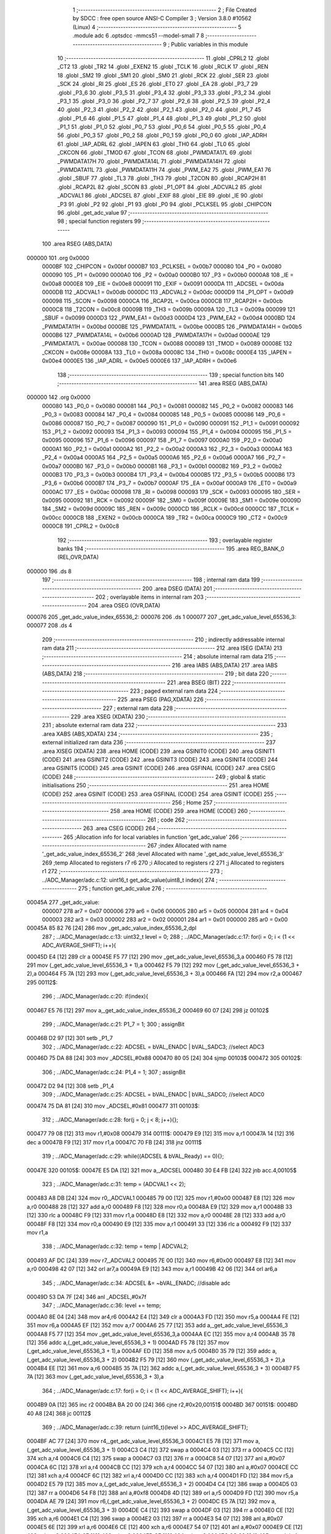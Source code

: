                                       1 ;--------------------------------------------------------
                                      2 ; File Created by SDCC : free open source ANSI-C Compiler
                                      3 ; Version 3.8.0 #10562 (Linux)
                                      4 ;--------------------------------------------------------
                                      5 	.module adc
                                      6 	.optsdcc -mmcs51 --model-small
                                      7 	
                                      8 ;--------------------------------------------------------
                                      9 ; Public variables in this module
                                     10 ;--------------------------------------------------------
                                     11 	.globl _CPRL2
                                     12 	.globl _CT2
                                     13 	.globl _TR2
                                     14 	.globl _EXEN2
                                     15 	.globl _TCLK
                                     16 	.globl _RCLK
                                     17 	.globl _REN
                                     18 	.globl _SM2
                                     19 	.globl _SM1
                                     20 	.globl _SM0
                                     21 	.globl _RCK
                                     22 	.globl _SER
                                     23 	.globl _SCK
                                     24 	.globl _RI
                                     25 	.globl _ES
                                     26 	.globl _ET0
                                     27 	.globl _EA
                                     28 	.globl _P3_7
                                     29 	.globl _P3_6
                                     30 	.globl _P3_5
                                     31 	.globl _P3_4
                                     32 	.globl _P3_3
                                     33 	.globl _P3_2
                                     34 	.globl _P3_1
                                     35 	.globl _P3_0
                                     36 	.globl _P2_7
                                     37 	.globl _P2_6
                                     38 	.globl _P2_5
                                     39 	.globl _P2_4
                                     40 	.globl _P2_3
                                     41 	.globl _P2_2
                                     42 	.globl _P2_1
                                     43 	.globl _P2_0
                                     44 	.globl _P1_7
                                     45 	.globl _P1_6
                                     46 	.globl _P1_5
                                     47 	.globl _P1_4
                                     48 	.globl _P1_3
                                     49 	.globl _P1_2
                                     50 	.globl _P1_1
                                     51 	.globl _P1_0
                                     52 	.globl _P0_7
                                     53 	.globl _P0_6
                                     54 	.globl _P0_5
                                     55 	.globl _P0_4
                                     56 	.globl _P0_3
                                     57 	.globl _P0_2
                                     58 	.globl _P0_1
                                     59 	.globl _P0_0
                                     60 	.globl _IAP_ADRH
                                     61 	.globl _IAP_ADRL
                                     62 	.globl _IAPEN
                                     63 	.globl _TH0
                                     64 	.globl _TL0
                                     65 	.globl _CKCON
                                     66 	.globl _TMOD
                                     67 	.globl _TCON
                                     68 	.globl _PWMDATA17L
                                     69 	.globl _PWMDATA17H
                                     70 	.globl _PWMDATA14L
                                     71 	.globl _PWMDATA14H
                                     72 	.globl _PWMDATA11L
                                     73 	.globl _PWMDATA11H
                                     74 	.globl _PWM_EA2
                                     75 	.globl _PWM_EA1
                                     76 	.globl _SBUF
                                     77 	.globl _TL3
                                     78 	.globl _TH3
                                     79 	.globl _T2CON
                                     80 	.globl _RCAP2H
                                     81 	.globl _RCAP2L
                                     82 	.globl _SCON
                                     83 	.globl _P1_OPT
                                     84 	.globl _ADCVAL2
                                     85 	.globl _ADCVAL1
                                     86 	.globl _ADCSEL
                                     87 	.globl _EXIF
                                     88 	.globl _EIE
                                     89 	.globl _IE
                                     90 	.globl _P3
                                     91 	.globl _P2
                                     92 	.globl _P1
                                     93 	.globl _P0
                                     94 	.globl _PCLKSEL
                                     95 	.globl _CHIPCON
                                     96 	.globl _get_adc_value
                                     97 ;--------------------------------------------------------
                                     98 ; special function registers
                                     99 ;--------------------------------------------------------
                                    100 	.area RSEG    (ABS,DATA)
      000000                        101 	.org 0x0000
                           0000BF   102 _CHIPCON	=	0x00bf
                           0000B7   103 _PCLKSEL	=	0x00b7
                           000080   104 _P0	=	0x0080
                           000090   105 _P1	=	0x0090
                           0000A0   106 _P2	=	0x00a0
                           0000B0   107 _P3	=	0x00b0
                           0000A8   108 _IE	=	0x00a8
                           0000E8   109 _EIE	=	0x00e8
                           000091   110 _EXIF	=	0x0091
                           0000DA   111 _ADCSEL	=	0x00da
                           0000DB   112 _ADCVAL1	=	0x00db
                           0000DC   113 _ADCVAL2	=	0x00dc
                           0000D9   114 _P1_OPT	=	0x00d9
                           000098   115 _SCON	=	0x0098
                           0000CA   116 _RCAP2L	=	0x00ca
                           0000CB   117 _RCAP2H	=	0x00cb
                           0000C8   118 _T2CON	=	0x00c8
                           00009B   119 _TH3	=	0x009b
                           00009A   120 _TL3	=	0x009a
                           000099   121 _SBUF	=	0x0099
                           0000D3   122 _PWM_EA1	=	0x00d3
                           0000D4   123 _PWM_EA2	=	0x00d4
                           0000BD   124 _PWMDATA11H	=	0x00bd
                           0000BE   125 _PWMDATA11L	=	0x00be
                           0000B5   126 _PWMDATA14H	=	0x00b5
                           0000B6   127 _PWMDATA14L	=	0x00b6
                           0000AD   128 _PWMDATA17H	=	0x00ad
                           0000AE   129 _PWMDATA17L	=	0x00ae
                           000088   130 _TCON	=	0x0088
                           000089   131 _TMOD	=	0x0089
                           00008E   132 _CKCON	=	0x008e
                           00008A   133 _TL0	=	0x008a
                           00008C   134 _TH0	=	0x008c
                           0000E4   135 _IAPEN	=	0x00e4
                           0000E5   136 _IAP_ADRL	=	0x00e5
                           0000E6   137 _IAP_ADRH	=	0x00e6
                                    138 ;--------------------------------------------------------
                                    139 ; special function bits
                                    140 ;--------------------------------------------------------
                                    141 	.area RSEG    (ABS,DATA)
      000000                        142 	.org 0x0000
                           000080   143 _P0_0	=	0x0080
                           000081   144 _P0_1	=	0x0081
                           000082   145 _P0_2	=	0x0082
                           000083   146 _P0_3	=	0x0083
                           000084   147 _P0_4	=	0x0084
                           000085   148 _P0_5	=	0x0085
                           000086   149 _P0_6	=	0x0086
                           000087   150 _P0_7	=	0x0087
                           000090   151 _P1_0	=	0x0090
                           000091   152 _P1_1	=	0x0091
                           000092   153 _P1_2	=	0x0092
                           000093   154 _P1_3	=	0x0093
                           000094   155 _P1_4	=	0x0094
                           000095   156 _P1_5	=	0x0095
                           000096   157 _P1_6	=	0x0096
                           000097   158 _P1_7	=	0x0097
                           0000A0   159 _P2_0	=	0x00a0
                           0000A1   160 _P2_1	=	0x00a1
                           0000A2   161 _P2_2	=	0x00a2
                           0000A3   162 _P2_3	=	0x00a3
                           0000A4   163 _P2_4	=	0x00a4
                           0000A5   164 _P2_5	=	0x00a5
                           0000A6   165 _P2_6	=	0x00a6
                           0000A7   166 _P2_7	=	0x00a7
                           0000B0   167 _P3_0	=	0x00b0
                           0000B1   168 _P3_1	=	0x00b1
                           0000B2   169 _P3_2	=	0x00b2
                           0000B3   170 _P3_3	=	0x00b3
                           0000B4   171 _P3_4	=	0x00b4
                           0000B5   172 _P3_5	=	0x00b5
                           0000B6   173 _P3_6	=	0x00b6
                           0000B7   174 _P3_7	=	0x00b7
                           0000AF   175 _EA	=	0x00af
                           0000A9   176 _ET0	=	0x00a9
                           0000AC   177 _ES	=	0x00ac
                           000098   178 _RI	=	0x0098
                           000093   179 _SCK	=	0x0093
                           000095   180 _SER	=	0x0095
                           000092   181 _RCK	=	0x0092
                           00009F   182 _SM0	=	0x009f
                           00009E   183 _SM1	=	0x009e
                           00009D   184 _SM2	=	0x009d
                           00009C   185 _REN	=	0x009c
                           0000CD   186 _RCLK	=	0x00cd
                           0000CC   187 _TCLK	=	0x00cc
                           0000CB   188 _EXEN2	=	0x00cb
                           0000CA   189 _TR2	=	0x00ca
                           0000C9   190 _CT2	=	0x00c9
                           0000C8   191 _CPRL2	=	0x00c8
                                    192 ;--------------------------------------------------------
                                    193 ; overlayable register banks
                                    194 ;--------------------------------------------------------
                                    195 	.area REG_BANK_0	(REL,OVR,DATA)
      000000                        196 	.ds 8
                                    197 ;--------------------------------------------------------
                                    198 ; internal ram data
                                    199 ;--------------------------------------------------------
                                    200 	.area DSEG    (DATA)
                                    201 ;--------------------------------------------------------
                                    202 ; overlayable items in internal ram 
                                    203 ;--------------------------------------------------------
                                    204 	.area	OSEG    (OVR,DATA)
      000076                        205 _get_adc_value_index_65536_2:
      000076                        206 	.ds 1
      000077                        207 _get_adc_value_level_65536_3:
      000077                        208 	.ds 4
                                    209 ;--------------------------------------------------------
                                    210 ; indirectly addressable internal ram data
                                    211 ;--------------------------------------------------------
                                    212 	.area ISEG    (DATA)
                                    213 ;--------------------------------------------------------
                                    214 ; absolute internal ram data
                                    215 ;--------------------------------------------------------
                                    216 	.area IABS    (ABS,DATA)
                                    217 	.area IABS    (ABS,DATA)
                                    218 ;--------------------------------------------------------
                                    219 ; bit data
                                    220 ;--------------------------------------------------------
                                    221 	.area BSEG    (BIT)
                                    222 ;--------------------------------------------------------
                                    223 ; paged external ram data
                                    224 ;--------------------------------------------------------
                                    225 	.area PSEG    (PAG,XDATA)
                                    226 ;--------------------------------------------------------
                                    227 ; external ram data
                                    228 ;--------------------------------------------------------
                                    229 	.area XSEG    (XDATA)
                                    230 ;--------------------------------------------------------
                                    231 ; absolute external ram data
                                    232 ;--------------------------------------------------------
                                    233 	.area XABS    (ABS,XDATA)
                                    234 ;--------------------------------------------------------
                                    235 ; external initialized ram data
                                    236 ;--------------------------------------------------------
                                    237 	.area XISEG   (XDATA)
                                    238 	.area HOME    (CODE)
                                    239 	.area GSINIT0 (CODE)
                                    240 	.area GSINIT1 (CODE)
                                    241 	.area GSINIT2 (CODE)
                                    242 	.area GSINIT3 (CODE)
                                    243 	.area GSINIT4 (CODE)
                                    244 	.area GSINIT5 (CODE)
                                    245 	.area GSINIT  (CODE)
                                    246 	.area GSFINAL (CODE)
                                    247 	.area CSEG    (CODE)
                                    248 ;--------------------------------------------------------
                                    249 ; global & static initialisations
                                    250 ;--------------------------------------------------------
                                    251 	.area HOME    (CODE)
                                    252 	.area GSINIT  (CODE)
                                    253 	.area GSFINAL (CODE)
                                    254 	.area GSINIT  (CODE)
                                    255 ;--------------------------------------------------------
                                    256 ; Home
                                    257 ;--------------------------------------------------------
                                    258 	.area HOME    (CODE)
                                    259 	.area HOME    (CODE)
                                    260 ;--------------------------------------------------------
                                    261 ; code
                                    262 ;--------------------------------------------------------
                                    263 	.area CSEG    (CODE)
                                    264 ;------------------------------------------------------------
                                    265 ;Allocation info for local variables in function 'get_adc_value'
                                    266 ;------------------------------------------------------------
                                    267 ;index                     Allocated with name '_get_adc_value_index_65536_2'
                                    268 ;level                     Allocated with name '_get_adc_value_level_65536_3'
                                    269 ;temp                      Allocated to registers r7 r6 
                                    270 ;i                         Allocated to registers r2 
                                    271 ;j                         Allocated to registers r1 
                                    272 ;------------------------------------------------------------
                                    273 ;	../ADC_Manager/adc.c:12: uint16_t get_adc_value(uint8_t index){
                                    274 ;	-----------------------------------------
                                    275 ;	 function get_adc_value
                                    276 ;	-----------------------------------------
      00045A                        277 _get_adc_value:
                           000007   278 	ar7 = 0x07
                           000006   279 	ar6 = 0x06
                           000005   280 	ar5 = 0x05
                           000004   281 	ar4 = 0x04
                           000003   282 	ar3 = 0x03
                           000002   283 	ar2 = 0x02
                           000001   284 	ar1 = 0x01
                           000000   285 	ar0 = 0x00
      00045A 85 82 76         [24]  286 	mov	_get_adc_value_index_65536_2,dpl
                                    287 ;	../ADC_Manager/adc.c:13: uint32_t level = 0;
                                    288 ;	../ADC_Manager/adc.c:17: for(i = 0; i < (1 << ADC_AVERAGE_SHIFT); i++){
      00045D E4               [12]  289 	clr	a
      00045E F5 77            [12]  290 	mov	_get_adc_value_level_65536_3,a
      000460 F5 78            [12]  291 	mov	(_get_adc_value_level_65536_3 + 1),a
      000462 F5 79            [12]  292 	mov	(_get_adc_value_level_65536_3 + 2),a
      000464 F5 7A            [12]  293 	mov	(_get_adc_value_level_65536_3 + 3),a
      000466 FA               [12]  294 	mov	r2,a
      000467                        295 00112$:
                                    296 ;	../ADC_Manager/adc.c:20: if(index){
      000467 E5 76            [12]  297 	mov	a,_get_adc_value_index_65536_2
      000469 60 07            [24]  298 	jz	00102$
                                    299 ;	../ADC_Manager/adc.c:21: P1_7 = 1;
                                    300 ;	assignBit
      00046B D2 97            [12]  301 	setb	_P1_7
                                    302 ;	../ADC_Manager/adc.c:22: ADCSEL = bVAL_ENADC | bVAL_SADC3; //select ADC3
      00046D 75 DA 88         [24]  303 	mov	_ADCSEL,#0x88
      000470 80 05            [24]  304 	sjmp	00103$
      000472                        305 00102$:
                                    306 ;	../ADC_Manager/adc.c:24: P1_4 = 1;
                                    307 ;	assignBit
      000472 D2 94            [12]  308 	setb	_P1_4
                                    309 ;	../ADC_Manager/adc.c:25: ADCSEL = bVAL_ENADC | bVAL_SADC0; //select ADC0
      000474 75 DA 81         [24]  310 	mov	_ADCSEL,#0x81
      000477                        311 00103$:
                                    312 ;	../ADC_Manager/adc.c:28: for(j = 0; j < 8; j++){};
      000477 79 08            [12]  313 	mov	r1,#0x08
      000479                        314 00111$:
      000479 E9               [12]  315 	mov	a,r1
      00047A 14               [12]  316 	dec	a
      00047B F9               [12]  317 	mov	r1,a
      00047C 70 FB            [24]  318 	jnz	00111$
                                    319 ;	../ADC_Manager/adc.c:29: while((ADCSEL & bVAL_Ready) == 0){};
      00047E                        320 00105$:
      00047E E5 DA            [12]  321 	mov	a,_ADCSEL
      000480 30 E4 FB         [24]  322 	jnb	acc.4,00105$
                                    323 ;	../ADC_Manager/adc.c:31: temp = (ADCVAL1 << 2);
      000483 A8 DB            [24]  324 	mov	r0,_ADCVAL1
      000485 79 00            [12]  325 	mov	r1,#0x00
      000487 E8               [12]  326 	mov	a,r0
      000488 28               [12]  327 	add	a,r0
      000489 F8               [12]  328 	mov	r0,a
      00048A E9               [12]  329 	mov	a,r1
      00048B 33               [12]  330 	rlc	a
      00048C F9               [12]  331 	mov	r1,a
      00048D E8               [12]  332 	mov	a,r0
      00048E 28               [12]  333 	add	a,r0
      00048F F8               [12]  334 	mov	r0,a
      000490 E9               [12]  335 	mov	a,r1
      000491 33               [12]  336 	rlc	a
      000492 F9               [12]  337 	mov	r1,a
                                    338 ;	../ADC_Manager/adc.c:32: temp = temp | ADCVAL2;	
      000493 AF DC            [24]  339 	mov	r7,_ADCVAL2
      000495 7E 00            [12]  340 	mov	r6,#0x00
      000497 E8               [12]  341 	mov	a,r0
      000498 42 07            [12]  342 	orl	ar7,a
      00049A E9               [12]  343 	mov	a,r1
      00049B 42 06            [12]  344 	orl	ar6,a
                                    345 ;	../ADC_Manager/adc.c:34: ADCSEL &= ~bVAL_ENADC; //disable adc
      00049D 53 DA 7F         [24]  346 	anl	_ADCSEL,#0x7f
                                    347 ;	../ADC_Manager/adc.c:36: level += temp;
      0004A0 8E 04            [24]  348 	mov	ar4,r6
      0004A2 E4               [12]  349 	clr	a
      0004A3 FD               [12]  350 	mov	r5,a
      0004A4 FE               [12]  351 	mov	r6,a
      0004A5 EF               [12]  352 	mov	a,r7
      0004A6 25 77            [12]  353 	add	a,_get_adc_value_level_65536_3
      0004A8 F5 77            [12]  354 	mov	_get_adc_value_level_65536_3,a
      0004AA EC               [12]  355 	mov	a,r4
      0004AB 35 78            [12]  356 	addc	a,(_get_adc_value_level_65536_3 + 1)
      0004AD F5 78            [12]  357 	mov	(_get_adc_value_level_65536_3 + 1),a
      0004AF ED               [12]  358 	mov	a,r5
      0004B0 35 79            [12]  359 	addc	a,(_get_adc_value_level_65536_3 + 2)
      0004B2 F5 79            [12]  360 	mov	(_get_adc_value_level_65536_3 + 2),a
      0004B4 EE               [12]  361 	mov	a,r6
      0004B5 35 7A            [12]  362 	addc	a,(_get_adc_value_level_65536_3 + 3)
      0004B7 F5 7A            [12]  363 	mov	(_get_adc_value_level_65536_3 + 3),a
                                    364 ;	../ADC_Manager/adc.c:17: for(i = 0; i < (1 << ADC_AVERAGE_SHIFT); i++){
      0004B9 0A               [12]  365 	inc	r2
      0004BA BA 20 00         [24]  366 	cjne	r2,#0x20,00151$
      0004BD                        367 00151$:
      0004BD 40 A8            [24]  368 	jc	00112$
                                    369 ;	../ADC_Manager/adc.c:39: return (uint16_t)(level >> ADC_AVERAGE_SHIFT);
      0004BF AC 77            [24]  370 	mov	r4,_get_adc_value_level_65536_3
      0004C1 E5 78            [12]  371 	mov	a,(_get_adc_value_level_65536_3 + 1)
      0004C3 C4               [12]  372 	swap	a
      0004C4 03               [12]  373 	rr	a
      0004C5 CC               [12]  374 	xch	a,r4
      0004C6 C4               [12]  375 	swap	a
      0004C7 03               [12]  376 	rr	a
      0004C8 54 07            [12]  377 	anl	a,#0x07
      0004CA 6C               [12]  378 	xrl	a,r4
      0004CB CC               [12]  379 	xch	a,r4
      0004CC 54 07            [12]  380 	anl	a,#0x07
      0004CE CC               [12]  381 	xch	a,r4
      0004CF 6C               [12]  382 	xrl	a,r4
      0004D0 CC               [12]  383 	xch	a,r4
      0004D1 FD               [12]  384 	mov	r5,a
      0004D2 E5 79            [12]  385 	mov	a,(_get_adc_value_level_65536_3 + 2)
      0004D4 C4               [12]  386 	swap	a
      0004D5 03               [12]  387 	rr	a
      0004D6 54 F8            [12]  388 	anl	a,#0xf8
      0004D8 4D               [12]  389 	orl	a,r5
      0004D9 FD               [12]  390 	mov	r5,a
      0004DA AE 79            [24]  391 	mov	r6,(_get_adc_value_level_65536_3 + 2)
      0004DC E5 7A            [12]  392 	mov	a,(_get_adc_value_level_65536_3 + 3)
      0004DE C4               [12]  393 	swap	a
      0004DF 03               [12]  394 	rr	a
      0004E0 CE               [12]  395 	xch	a,r6
      0004E1 C4               [12]  396 	swap	a
      0004E2 03               [12]  397 	rr	a
      0004E3 54 07            [12]  398 	anl	a,#0x07
      0004E5 6E               [12]  399 	xrl	a,r6
      0004E6 CE               [12]  400 	xch	a,r6
      0004E7 54 07            [12]  401 	anl	a,#0x07
      0004E9 CE               [12]  402 	xch	a,r6
      0004EA 6E               [12]  403 	xrl	a,r6
      0004EB CE               [12]  404 	xch	a,r6
      0004EC 8C 82            [24]  405 	mov	dpl,r4
      0004EE 8D 83            [24]  406 	mov	dph,r5
                                    407 ;	../ADC_Manager/adc.c:40: }
      0004F0 22               [24]  408 	ret
                                    409 	.area CSEG    (CODE)
                                    410 	.area CONST   (CODE)
                                    411 	.area XINIT   (CODE)
                                    412 	.area CABS    (ABS,CODE)
